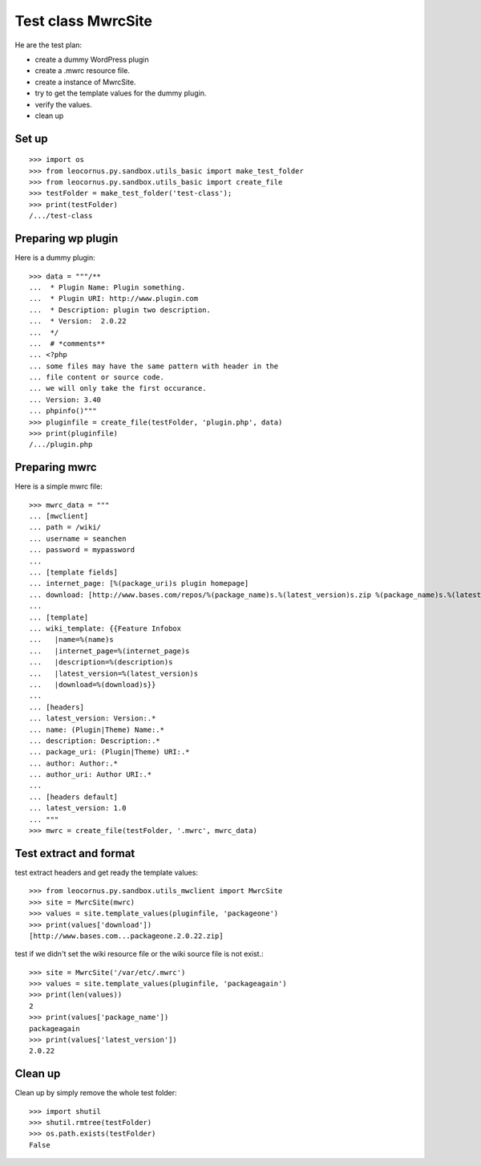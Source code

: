 Test class MwrcSite
===================

He are the test plan:

- create a dummy WordPress plugin
- create a .mwrc resource file.
- create a instance of MwrcSite.
- try to get the template values for the dummy plugin.
- verify the values.
- clean up

Set up
------

::

  >>> import os
  >>> from leocornus.py.sandbox.utils_basic import make_test_folder
  >>> from leocornus.py.sandbox.utils_basic import create_file
  >>> testFolder = make_test_folder('test-class');
  >>> print(testFolder)
  /.../test-class

Preparing wp plugin
-------------------

Here is a dummy plugin::

  >>> data = """/**
  ...  * Plugin Name: Plugin something.
  ...  * Plugin URI: http://www.plugin.com
  ...  * Description: plugin two description.
  ...  * Version:  2.0.22
  ...  */
  ...  # *comments**
  ... <?php
  ... some files may have the same pattern with header in the 
  ... file content or source code.
  ... we will only take the first occurance.
  ... Version: 3.40
  ... phpinfo()"""
  >>> pluginfile = create_file(testFolder, 'plugin.php', data)
  >>> print(pluginfile)
  /.../plugin.php

Preparing mwrc
--------------

Here is a simple mwrc file::

  >>> mwrc_data = """
  ... [mwclient]
  ... path = /wiki/
  ... username = seanchen
  ... password = mypassword
  ...
  ... [template fields]
  ... internet_page: [%(package_uri)s plugin homepage]
  ... download: [http://www.bases.com/repos/%(package_name)s.%(latest_version)s.zip %(package_name)s.%(latest_version)s.zip]
  ...
  ... [template]
  ... wiki_template: {{Feature Infobox
  ...   |name=%(name)s
  ...   |internet_page=%(internet_page)s
  ...   |description=%(description)s
  ...   |latest_version=%(latest_version)s
  ...   |download=%(download)s}}
  ... 
  ... [headers]
  ... latest_version: Version:.*
  ... name: (Plugin|Theme) Name:.*
  ... description: Description:.*
  ... package_uri: (Plugin|Theme) URI:.*
  ... author: Author:.*
  ... author_uri: Author URI:.*
  ...
  ... [headers default]
  ... latest_version: 1.0
  ... """
  >>> mwrc = create_file(testFolder, '.mwrc', mwrc_data)

Test extract and format
-----------------------

test extract headers and get ready the template values::

  >>> from leocornus.py.sandbox.utils_mwclient import MwrcSite
  >>> site = MwrcSite(mwrc)
  >>> values = site.template_values(pluginfile, 'packageone')
  >>> print(values['download'])
  [http://www.bases.com...packageone.2.0.22.zip]

test if we didn't set the wiki resource file or 
the wiki source file is not exist.::

  >>> site = MwrcSite('/var/etc/.mwrc')
  >>> values = site.template_values(pluginfile, 'packageagain')
  >>> print(len(values))
  2
  >>> print(values['package_name'])
  packageagain
  >>> print(values['latest_version'])
  2.0.22

Clean up
--------

Clean up by simply remove the whole test folder::

  >>> import shutil
  >>> shutil.rmtree(testFolder)
  >>> os.path.exists(testFolder)
  False

